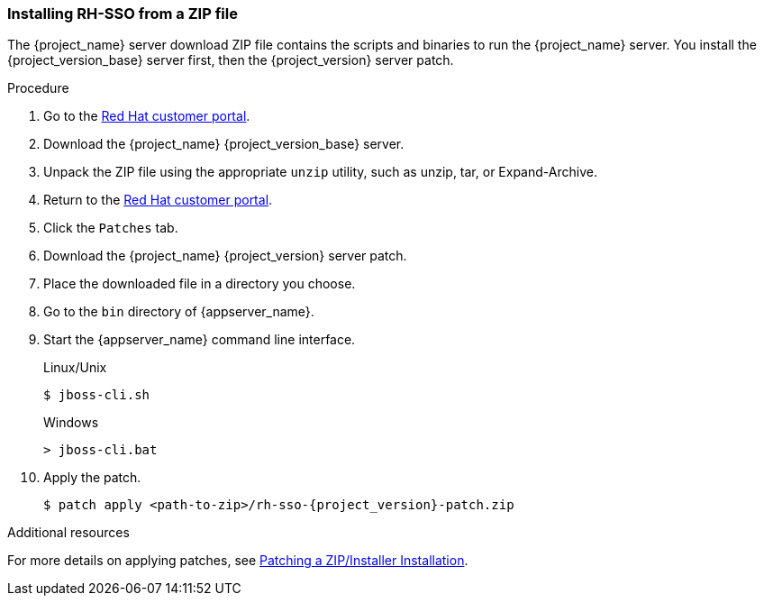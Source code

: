 
=== Installing RH-SSO from a ZIP file

The {project_name} server download ZIP file contains the scripts and binaries to run the {project_name} server. You install the {project_version_base} server first, then the {project_version} server patch.

.Procedure

. Go to the https://access.redhat.com/jbossnetwork/restricted/listSoftware.html?downloadType=distributions&product=core.service.rhsso[Red Hat customer portal].

. Download the {project_name} {project_version_base} server.

. Unpack the ZIP file using the appropriate `unzip` utility, such as unzip, tar, or Expand-Archive.

. Return to the https://access.redhat.com/jbossnetwork/restricted/listSoftware.html?downloadType=distributions&product=core.service.rhsso[Red Hat customer portal].

. Click the `Patches` tab.

. Download the {project_name} {project_version} server patch.

. Place the downloaded file in a directory you choose.

. Go to the `bin` directory of {appserver_name}.

. Start the {appserver_name} command line interface.
+
.Linux/Unix
[source,bash,subs=+attributes]
----
$ jboss-cli.sh
----
+
.Windows
[source,bash,subs=+attributes]
----
> jboss-cli.bat
----

. Apply the patch. 
+
[source,bash,subs=+attributes]
----
$ patch apply <path-to-zip>/rh-sso-{project_version}-patch.zip
----

.Additional resources

For more details on applying patches, see link:https://access.redhat.com/documentation/en-us/red_hat_single_sign-on/{project_version_base}/html/upgrading_guide/upgrading#zip-patching[Patching a ZIP/Installer Installation].



